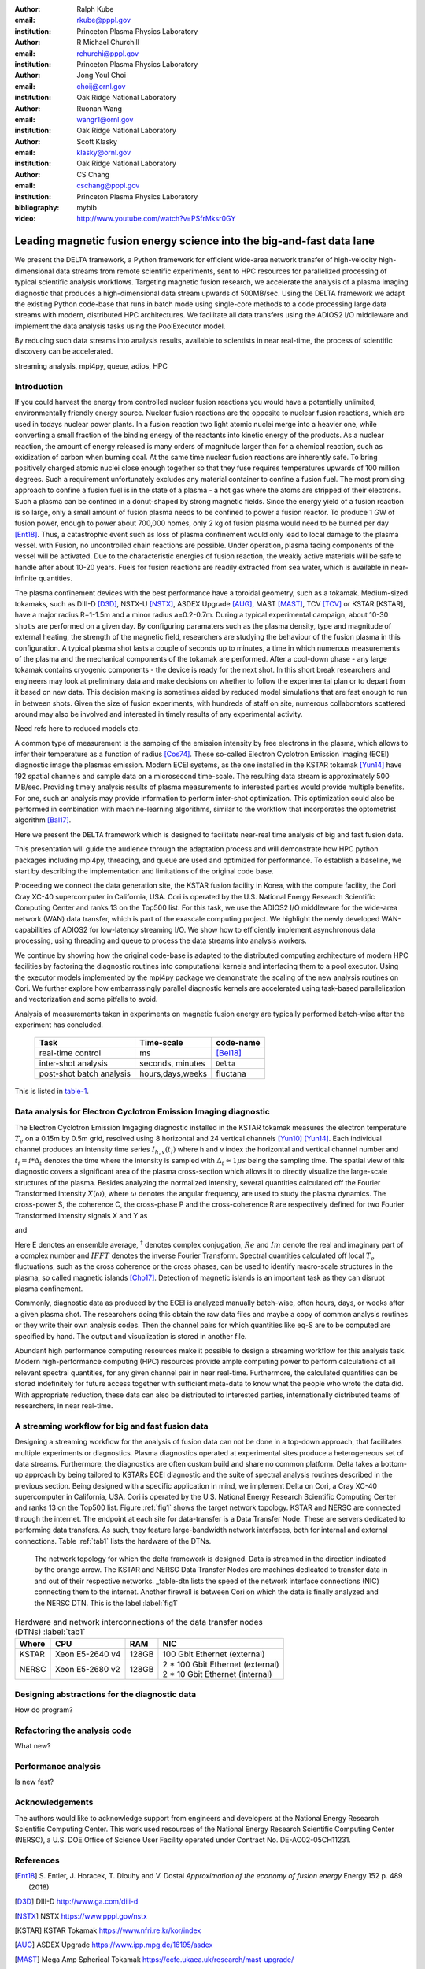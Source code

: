 :author: Ralph Kube
:email: rkube@pppl.gov
:institution: Princeton Plasma Physics Laboratory

:author: R Michael Churchill
:email: rchurchi@pppl.gov
:institution: Princeton Plasma Physics Laboratory

:author: Jong Youl Choi
:email: choij@ornl.gov
:institution: Oak Ridge National Laboratory

:author: Ruonan Wang
:email: wangr1@ornl.gov
:institution: Oak Ridge National Laboratory

:author: Scott Klasky
:email: klasky@ornl.gov
:institution: Oak Ridge National Laboratory

:author: CS Chang
:email: cschang@pppl.gov
:institution: Princeton Plasma Physics Laboratory

:bibliography: mybib


:video: http://www.youtube.com/watch?v=PSfrMksr0GY

----------------------------------------------------------------------
Leading magnetic fusion energy science into the big-and-fast data lane
----------------------------------------------------------------------

.. class:: abstract

We present the DELTA framework, a Python framework for efficient wide-area network 
transfer of high-velocity high-dimensional data streams from remote scientific experiments, sent to 
HPC resources for parallelized processing of typical scientific analysis workflows. Targeting 
magnetic fusion research, we accelerate the analysis of a plasma imaging diagnostic that produces
a high-dimensional data stream upwards of 500MB/sec. Using the DELTA framework we adapt the existing
Python code-base that runs in batch mode using single-core methods to a code processing large data 
streams with modern, distributed HPC architectures. We facilitate all data transfers using the ADIOS2
I/O middleware and implement the data analysis tasks using the PoolExecutor model. 

By reducing such data streams
into analysis results, available to scientists in near real-time, the process of scientific discovery
can be accelerated. 

.. class:: keywords

   streaming analysis, mpi4py, queue, adios, HPC


Introduction
------------

If you could harvest the energy from controlled nuclear fusion reactions you would have 
a potentially unlimited, environmentally friendly energy source. Nuclear fusion reactions
are the opposite to nuclear fusion reactions, which are used in todays nuclear power plants.
In a fusion reaction two light atomic nuclei merge into a heavier one, while converting a 
small fraction of the binding energy of the reactants into kinetic energy of the products.
As a nuclear reaction, the amount of energy released is many orders of magnitude larger
than for a chemical reaction, such as oxidization of carbon when burning coal.
At the same time nuclear fusion reactions are inherently safe. To bring positively charged
atomic nuclei close enough together so that they fuse requires temperatures upwards of
100 million degrees. Such a requirement unfortunately excludes any material container to
confine a fusion fuel. The most promising approach to confine a fusion fuel is in the 
state of a plasma - a hot gas where the atoms are stripped of their electrons. Such a 
plasma can be confined in a donut-shaped by strong magnetic fields. Since the energy yield 
of a fusion reaction is so large, only a small amount of fusion plasma needs to be confined
to power a fusion reactor. To produce 1 GW of fusion power, enough to power about 700,000 homes, 
only 2 kg of fusion plasma would need to be burned per day [Ent18]_. Thus, a catastrophic event
such as loss of plasma confinement would only lead to local damage to the plasma vessel. with
Fusion, no uncontrolled chain reactions are possible. Under operation, plasma facing components of
the vessel will be activated. Due to the characteristic energies of fusion reaction, the weakly 
active materials will be safe to handle after about 10-20 years. Fuels for fusion reactions are readily
extracted from sea water, which is available in near-infinite quantities. 

The plasma confinement devices with the best performance have a toroidal geometry, such as a 
tokamak. Medium-sized tokamaks, such as DIII-D [D3D]_, NSTX-U [NSTX]_, ASDEX Upgrade [AUG]_,
MAST [MAST]_, TCV [TCV]_ or KSTAR [KSTAR], have a major radius R=1-1.5m and a minor radius a=0.2-0.7m. 
During a typical experimental campaign, about 10-30 ``shots`` are performed on a given day. 
By configuring paramaters such as the plasma density, type and magnitude of external heating,
the strength of the magnetic field, researchers are studying the behaviour of the fusion plasma
in this configuration. A typical plasma shot lasts a couple of seconds up to minutes, a time in which
numerous measurements of the plasma and the mechanical components of the tokamak are performed. After
a cool-down phase - any large tokamak contains cryogenic components - the device is ready for the 
next shot. In this short break researchers and engineers may look at preliminary data and 
make decisions on whether to follow the experimental plan or to depart from it based on new data.
This decision making is sometimes aided by reduced model simulations that are fast enough to run
in between shots. Given the size of fusion experiments, with hundreds of staff on site, numerous
collaborators scattered around may also be involved and interested in timely results of any experimental
activity.

Need refs here to reduced models etc.

A common type of measurement is the samping of the emission intensity by free electrons in the plasma,
which allows to infer their temperature as a function of radius [Cos74]_. These so-called Electron
Cyclotron Emission Imaging (ECEI) diagnostic image the plasmas emission. Modern ECEI systems, as the 
one installed in the KSTAR tokamak [Yun14]_ have 192 spatial channels and sample data on a microsecond 
time-scale. The resulting data stream is approximately 500 MB/sec. Providing timely analysis results of 
plasma measurements to interested parties would provide multiple benefits. For one, such an 
analysis may provide information to perform inter-shot optimization. This optimization could also 
be performed in combination with machine-learning algorithms, similar to the workflow that incorporates
the optometrist algorithm [Bal17]_.

Here we present the ``DELTA`` framework which is designed to facilitate near-real time analysis of big
and fast fusion data. 



This presentation will guide the audience through the adaptation process and will demonstrate how 
HPC python packages including mpi4py, threading, and queue are used and optimized for performance. 
To establish a baseline, we start by describing the implementation and limitations of the original 
code base. 

Proceeding we connect the data generation site, the KSTAR fusion facility in Korea, with the 
compute facility, the Cori Cray XC-40 supercomputer in California, USA. Cori is operated by the 
U.S. National Energy Research Scientific Computing Center and ranks 13 on the Top500 list. For this 
task, we use the ADIOS2 I/O middleware for the wide-area network (WAN) data transfer, which is part 
of the exascale computing project. We highlight the newly developed WAN-capabilities of ADIOS2 for 
low-latency streaming I/O. We show how to efficiently implement asynchronous data processing, using 
threading and queue to process the data streams into analysis workers. 

We continue by showing how the original code-base is adapted to the distributed computing 
architecture of modern HPC facilities by factoring the diagnostic routines into computational 
kernels and interfacing them to a pool executor. Using the executor models implemented by 
the mpi4py package we demonstrate the scaling of the new analysis routines on Cori. We further 
explore how embarrassingly parallel diagnostic kernels are accelerated using task-based 
parallelization and vectorization and some pitfalls to avoid. 


Analysis of measurements taken in experiments on magnetic fusion energy are
typically performed batch-wise after the experiment has concluded. 


.. _table-1 : Time-scales on which analysis results of fusion data is required for different tasks.

    +---------------+------------------+--------------------+
    |    Task       | Time-scale       | code-name          |
    +===============+==================+====================+
    | real-time     | ms               | [Bel18]_           |
    | control       |                  |                    |
    +---------------+------------------+--------------------+
    | inter-shot    | seconds,         | ``Delta``          |
    | analysis      | minutes          |                    |
    +---------------+------------------+--------------------+
    | post-shot     | hours,days,weeks | fluctana           |
    | batch analysis|                  |                    |
    +---------------+------------------+--------------------+

This is listed in table-1_.



Data analysis for Electron Cyclotron Emission Imaging diagnostic
----------------------------------------------------------------
The Electron Cyclotron Emission Imgaging diagnostic installed in the KSTAR tokamak 
measures the electron temperature :math:`T_e` on a 0.15m by 0.5m grid, resolved using 8 horizontal
and 24 vertical channels [Yun10]_ [Yun14]_. Each individual channel produces an intensity time series
:math:`I_{h, v}(t_i)` where h and v index the horizontal and vertical channel number and
:math:`t_i = i * \Delta_t` denotes the time where the intensity is sampled with 
:math:`\Delta_t \approx 1 \mu s` being the sampling time. The spatial view of this diagnostic covers 
a significant area of the plasma cross-section which allows it to directly visualize the large-scale 
structures of the plasma. Besides analyzing the normalized intensity, several quantities calculated 
off the Fourier Transformed intensity :math:`X(\omega)`, where :math:`\omega` denotes the angular frequency, are used
to study the plasma dynamics. The cross-power S, the coherence C, the cross-phase P and 
the cross-coherence R are respectively defined for two Fourier Transformed intensity signals X and Y as


.. math:: 
   S_{xy}(\omega) = E[F_x(\omega) F_y^{\dagger}(\omega)],
   :label: eq-S
   
.. math::
   C_{xy}(\omega) = |S_{xy}(\omega)| / \sqrt{S_{xx}(\omega)} / \sqrt{S_{yy}(\omega)},
   :label: eq-C

.. math::
   P_{xy}(\omega) = arctan(Im(S_{xy}(\omega)) / Re(S_{xy}(\omega)),
   :label: eq-P

and

.. math::
   R_{xy}(t) = IFFT(S_{xy}(\omega)).
   :label: eq-R

Here E denotes an ensemble average, :math:`^{\dagger}` denotes complex conjugation, :math:`Re` and
:math:`Im` denote the real and imaginary part of a complex number and :math:`IFFT` denotes the
inverse Fourier Transform. Spectral quantities calculated off local :math:`T_e` fluctuations, such
as the cross coherence or the cross phases, can be used to identify macro-scale structures in the
plasma, so called magnetic islands [Cho17]_. Detection of magnetic islands is an important task as
they can disrupt plasma confinement.

Commonly, diagnostic data as produced by the ECEI is analyzed manually batch-wise, often hours,
days, or weeks after a given plasma shot. The researchers doing this obtain the raw data files and
maybe a copy of common analysis routines or they write their own analysis codes. Then the channel
pairs for which quantities like eq-S are to be computed are specified by hand. The output
and visualization is stored in another file. 

Abundant high performance computing resources make it possible to design a streaming workflow for
this analysis task. Modern high-performance computing (HPC) resources provide ample computing power
to perform calculations of all relevant spectral quantities, for any given channel pair in near
real-time. Furthermore, the calculated quantities can be stored indefinitely for future access
together with sufficient meta-data to know what the people who wrote the data did. With appropriate
reduction, these data can also be distributed to interested parties, internationally distributed
teams of researchers, in near real-time.


A streaming workflow for big and fast fusion data
-------------------------------------------------

Designing a streaming workflow for the analysis of fusion data can not be done in a top-down
approach, that facilitates multiple experiments or diagnostics. Plasma diagnostics operated at
experimental sites produce a heterogeneous set of data streams. Furthermore, the diagnostics are
often custom build and share no common platform. Delta takes a bottom-up approach by being tailored
to KSTARs ECEI diagnostic and the suite of spectral analysis routines described in the previous
section. Being designed with a specific application in mind, we implement Delta on Cori, a Cray
XC-40 supercomputer in California, USA. Cori is operated by the U.S. National Energy Research
Scientific Computing Center and ranks 13 on the Top500 list. Figure :ref:`fig1` shows the target
network topology. KSTAR and NERSC are connected through the internet. The endpoint at each 
site for data-transfer is a Data Transfer Node. These are servers dedicated to performing data
transfers. As such, they feature large-bandwidth network interfaces, both for internal and external
connections. Table :ref:`tab1` lists the hardware of the DTNs.



.. figure:: plots/delta_network.png

  The network topology for which the delta framework is designed. Data is streamed in the
  direction indicated by the orange arrow. The KSTAR and NERSC Data Transfer Nodes are 
  machines dedicated to transfer data in and out of their respective networks. _table-dtn
  lists the speed of the network interface connections (NIC) connecting them to the internet.
  Another firewall is between Cori on which the data is finally analyzed and the NERSC DTN.
  This is the label :label:`fig1`
  

.. table:: Hardware and network interconnections of the data transfer nodes (DTNs) :label:`tab1`
 
    +---------------+--------------------+----------+-----------------------------------------+
    | Where         |   CPU              |    RAM   |  NIC                                    |
    +===============+====================+==========+=========================================+
    | | KSTAR       | | Xeon E5-2640 v4  | | 128GB  | | 100 Gbit Ethernet (external)          |
    +---------------+--------------------+----------+-----------------------------------------+
    | |  NERSC      | | Xeon E5-2680 v2  | | 128GB  | | 2 * 100 Gbit Ethernet (external)      |
    |               |                    |          | | 2 * 10 Gbit Ethernet (internal)       |
    +---------------+--------------------+----------+-----------------------------------------+






Designing abstractions for the diagnostic data
----------------------------------------------

How do program?

Refactoring the analysis code
-----------------------------

What new?



Performance analysis
--------------------

Is new fast?


Acknowledgements
----------------
The authors would like to acknowledge support from engineers and developers at the National Energy 
Research Scientific Computing Center. This work used resources of the National Energy Research 
Scientific Computing Center (NERSC), a U.S. DOE Office of Science User Facility operated under
Contract No. DE-AC02-05CH11231.

References
----------

.. [Ent18] S. Entler, J. Horacek, T. Dlouhy and V. Dostal *Approximation of the economy of fusion energy*
           Energy 152 p. 489 (2018)

.. [D3D] DIII-D http://www.ga.com/diii-d

.. [NSTX] NSTX https://www.pppl.gov/nstx

.. [KSTAR] KSTAR Tokamak https://www.nfri.re.kr/kor/index

.. [AUG] ASDEX Upgrade https://www.ipp.mpg.de/16195/asdex

.. [MAST] Mega Amp Spherical Tokamak https://ccfe.ukaea.uk/research/mast-upgrade/

.. [TCV] https://www.epfl.ch/research/domains/swiss-plasma-center/research/tcv/research_tcv_tokamak/

.. [Cos74] A.E Costley, R.J. Hastie, J.W.M. Paul, and J. Chamberlain *Electron Cyclotron Emission from a Tokamak Plasma: Experiment and Theory*
           Phys. Rev. Lett. 33 p. 758 (1974).

.. [Yun14] G.S. Yun, W. Lee, M.J. Choi et al. *Quasi 3D ECE imaging system for study of MHD instabilities in KSTAR*
           Rev. Sci. Instr. 85 11D820 (2014)
           http://dx.doi.org/10.1063/1.4890401

.. [Bal17] E.A. Baltz, E. Trask, M. Binderbauer et al. *Achievement of Sustained Net Plasma Heating in a Fusion Experiment with the Optometrist Algorithm*
           Sci. Reports 6425 (2017)
           https://doi.org/10.1038/s41598-017-06645-7

.. [Bel18] V. A. Belyakov and A. A. *Kavin Fundamentals of Magnetic Thermonuclear Reactor Design*
           Chapter 8 Woodhead Publishing Series in Energy

.. [Yun10] G. S. Yun, W. Lee, M. J. Choi et al. *Development of KSTAR ECE imaging system for measurement of temperature fluctuations and edge density fluctuations*
           Rev. Sci. Instr. 81 10D930 (2010)
           https://dx.doi.org/10.1063/1.3483209

.. [Cho17] M. J. Choi, J. Kim, J.-M. Kwon et al. *Multiscale interaction between a large scale magnetic island and small scale turbulence*
           Nucl. fusion 57 126058 (2017)
           https://doi.org/10.1088/1741-4326/aa86fe

.. [nerscdtn] https://docs.nersc.gov/systems/dtn/